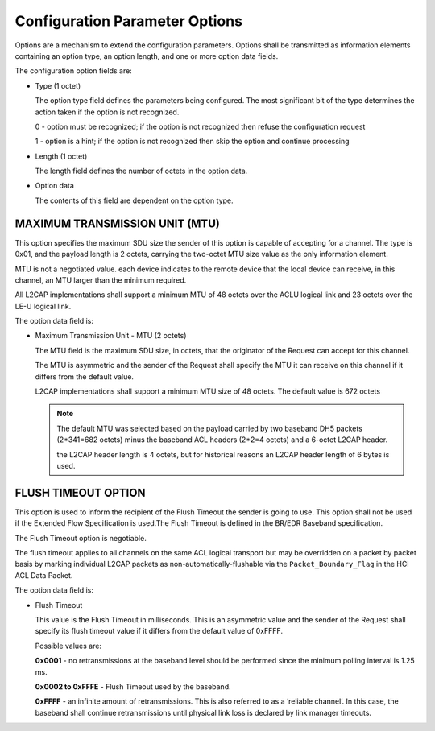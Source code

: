 ===============================
Configuration Parameter Options
===============================

Options are a mechanism to extend the configuration parameters. Options
shall be transmitted as information elements containing an option type, an
option length, and one or more option data fields.

.. image:: ./images/2018070401.png

The configuration option fields are:

- Type (1 octet)

  The option type field defines the parameters being configured. The most
  significant bit of the type determines the action taken if the option is not
  recognized.

  0 - option must be recognized; if the option is not recognized then refuse the
  configuration request

  1 - option is a hint; if the option is not recognized then skip the option and
  continue processing

- Length (1 octet)

  The length field defines the number of octets in the option data.

- Option data

  The contents of this field are dependent on the option type.

MAXIMUM TRANSMISSION UNIT (MTU)
===============================

This option specifies the maximum SDU size the sender of this option is
capable of accepting for a channel. The type is 0x01, and the payload length is
2 octets, carrying the two-octet MTU size value as the only information element.

MTU is not a negotiated value. each device indicates to the remote device that the local device
can receive, in this channel, an MTU larger than the minimum required.

All L2CAP implementations shall support a minimum MTU of 48 octets over the ACLU
logical link and 23 octets over the LE-U logical link.

.. image:: ./images/2018070402.png

The option data field is:

- Maximum Transmission Unit - MTU (2 octets)

  The MTU field is the maximum SDU size, in octets, that the originator of the
  Request can accept for this channel.

  The MTU is asymmetric and the
  sender of the Request shall specify the MTU it can receive on this channel if
  it differs from the default value.

  L2CAP implementations shall support a
  minimum MTU size of 48 octets. The default value is 672 octets

  .. note::

     The default MTU was selected based on the payload carried by two baseband DH5 packets
     (2*341=682 octets) minus the baseband ACL headers (2*2=4 octets) and a 6-octet L2CAP
     header.

     the L2CAP header length is 4 octets, but for historical reasons an L2CAP header length of 6 bytes is used.

FLUSH TIMEOUT OPTION
====================

This option is used to inform the recipient of the Flush Timeout the sender is
going to use. This option shall not be used if the Extended Flow Specification is
used.The Flush Timeout is defined in the BR/EDR Baseband specification.

The Flush Timeout option is negotiable.

The flush timeout applies to all channels on the same
ACL logical transport but may be overridden on a packet by packet basis by
marking individual L2CAP packets as non-automatically-flushable via the
``Packet_Boundary_Flag`` in the HCI ACL Data Packet.

.. image:: ./images/2018070403.png

The option data field is:

- Flush Timeout

  This value is the Flush Timeout in milliseconds. This is an asymmetric value
  and the sender of the Request shall specify its flush timeout value if it differs
  from the default value of 0xFFFF.

  Possible values are:

  **0x0001** - no retransmissions at the baseband level should be performed
  since the minimum polling interval is 1.25 ms.

  **0x0002 to 0xFFFE** - Flush Timeout used by the baseband.

  **0xFFFF** - an infinite amount of retransmissions. This is also referred to as a
  ’reliable channel’. In this case, the baseband shall continue retransmissions
  until physical link loss is declared by link manager timeouts.
     
